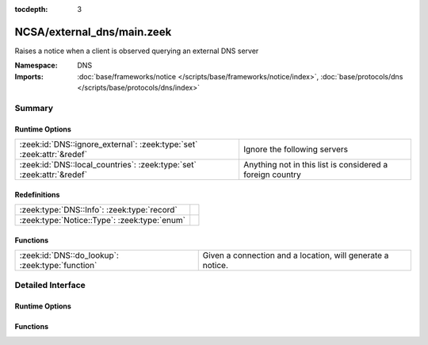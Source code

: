 :tocdepth: 3

NCSA/external_dns/main.zeek
===========================
.. zeek:namespace:: DNS

Raises a notice when a client is observed querying an external DNS server

:Namespace: DNS
:Imports: :doc:`base/frameworks/notice </scripts/base/frameworks/notice/index>`, :doc:`base/protocols/dns </scripts/base/protocols/dns/index>`

Summary
~~~~~~~
Runtime Options
###############
===================================================================== =========================================================
:zeek:id:`DNS::ignore_external`: :zeek:type:`set` :zeek:attr:`&redef` Ignore the following servers
:zeek:id:`DNS::local_countries`: :zeek:type:`set` :zeek:attr:`&redef` Anything not in this list is considered a foreign country
===================================================================== =========================================================

Redefinitions
#############
============================================ =
:zeek:type:`DNS::Info`: :zeek:type:`record`  
:zeek:type:`Notice::Type`: :zeek:type:`enum` 
============================================ =

Functions
#########
================================================ ==========================================================
:zeek:id:`DNS::do_lookup`: :zeek:type:`function` Given a connection and a location, will generate a notice.
================================================ ==========================================================


Detailed Interface
~~~~~~~~~~~~~~~~~~
Runtime Options
###############
.. zeek:id:: DNS::ignore_external

   :Type: :zeek:type:`set` [:zeek:type:`subnet`]
   :Attributes: :zeek:attr:`&redef`
   :Default:

      ::

         {
            208.67.220.220/32,
            8.8.8.8/32,
            208.67.222.222/32,
            208.67.220.123/32,
            8.8.4.4/32
         }


   Ignore the following servers

.. zeek:id:: DNS::local_countries

   :Type: :zeek:type:`set` [:zeek:type:`string`]
   :Attributes: :zeek:attr:`&redef`
   :Default:

      ::

         {
            "US"
         }


   Anything not in this list is considered a foreign country

Functions
#########
.. zeek:id:: DNS::do_lookup

   :Type: :zeek:type:`function` (id: :zeek:type:`conn_id`, loc: :zeek:type:`geo_location`) : :zeek:type:`void`

   Given a connection and a location, will generate a notice.
   
   .. btest:: do_lookup_us
   
       # @TEST-EXEC: btest-rst-cmd -o zeek NCSA/external_dns print_notices %INPUT > output
       # @TEST-EXEC: btest-diff-rst output
   
       local id = conn_id($orig_h=10.0.0.0, $orig_p=3/udp, $resp_h=8.8.8.8, $resp_p=53/udp);
       local loc = geo_location($country_code="US");
   
       print("DNS::do_lookup($country_code=\"US\") -> DNS::External_DNS_Server notice");
       DNS::do_lookup(id, loc);
   
   .. btest:: do_lookup_external
   
       # @TEST-EXEC: btest-rst-cmd -o zeek NCSA/external_dns print_notices %INPUT > output
       # @TEST-EXEC: btest-diff-rst output
   
       local id = conn_id($orig_h=10.0.0.0, $orig_p=3/udp, $resp_h=3.96.9.6, $resp_p=53/udp);
       local loc = geo_location($country_code="CA");
   
       print("DNS::do_lookup($country_code=\"CA\") -> DNS::External_Foreign_DNS_Server notice");
       DNS::do_lookup(id, loc);
   


